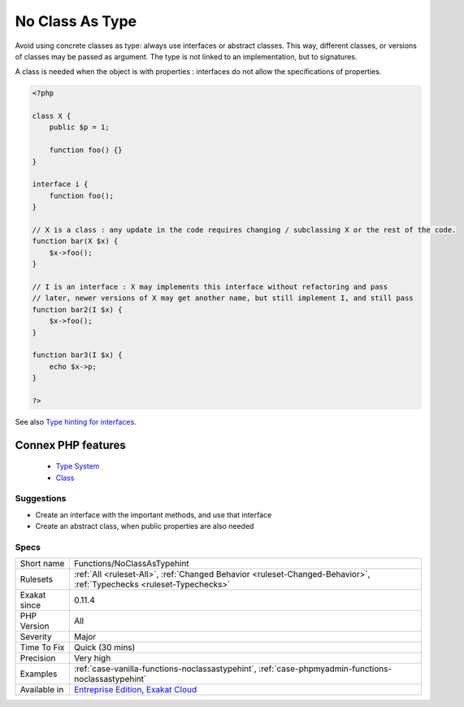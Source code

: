.. _functions-noclassastypehint:


.. _no-class-as-type:

No Class As Type
++++++++++++++++

.. meta::
	:description:
		No Class As Type: Avoid using concrete classes as type: always use interfaces or abstract classes.
	:twitter:card: summary_large_image
	:twitter:site: @exakat
	:twitter:title: No Class As Type
	:twitter:description: No Class As Type: Avoid using concrete classes as type: always use interfaces or abstract classes
	:twitter:creator: @exakat
	:twitter:image:src: https://www.exakat.io/wp-content/uploads/2020/06/logo-exakat.png
	:og:image: https://www.exakat.io/wp-content/uploads/2020/06/logo-exakat.png
	:og:title: No Class As Type
	:og:type: article
	:og:description: Avoid using concrete classes as type: always use interfaces or abstract classes
	:og:url: https://exakat.readthedocs.io/en/latest/Reference/Rules/No Class As Type.html
	:og:locale: en

.. raw:: html


	<script type="application/ld+json">{"@context":"https:\/\/schema.org","@graph":[{"@type":"WebPage","@id":"https:\/\/php-tips.readthedocs.io\/en\/latest\/Reference\/Rules\/Functions\/NoClassAsTypehint.html","url":"https:\/\/php-tips.readthedocs.io\/en\/latest\/Reference\/Rules\/Functions\/NoClassAsTypehint.html","name":"No Class As Type","isPartOf":{"@id":"https:\/\/www.exakat.io\/"},"datePublished":"Wed, 05 Mar 2025 15:10:46 +0000","dateModified":"Wed, 05 Mar 2025 15:10:46 +0000","description":"Avoid using concrete classes as type: always use interfaces or abstract classes","inLanguage":"en-US","potentialAction":[{"@type":"ReadAction","target":["https:\/\/exakat.readthedocs.io\/en\/latest\/No Class As Type.html"]}]},{"@type":"WebSite","@id":"https:\/\/www.exakat.io\/","url":"https:\/\/www.exakat.io\/","name":"Exakat","description":"Smart PHP static analysis","inLanguage":"en-US"}]}</script>

Avoid using concrete classes as type: always use interfaces or abstract classes. This way, different classes, or versions of classes may be passed as argument. The type is not linked to an implementation, but to signatures.

A class is needed when the object is with properties : interfaces do not allow the specifications of properties.

.. code-block:: php
   
   <?php
   
   class X {
       public $p = 1;
   
       function foo() {}
   }
   
   interface i {
       function foo();
   }
   
   // X is a class : any update in the code requires changing / subclassing X or the rest of the code.
   function bar(X $x) {
       $x->foo();
   }
   
   // I is an interface : X may implements this interface without refactoring and pass
   // later, newer versions of X may get another name, but still implement I, and still pass
   function bar2(I $x) {
       $x->foo();
   }
   
   function bar3(I $x) {
       echo $x->p;
   }
   
   ?>

See also `Type hinting for interfaces <http://phpenthusiast.com/object-oriented-php-tutorials/type-hinting-for-interfaces>`_.

Connex PHP features
-------------------

  + `Type System <https://php-dictionary.readthedocs.io/en/latest/dictionary/type.ini.html>`_
  + `Class <https://php-dictionary.readthedocs.io/en/latest/dictionary/class.ini.html>`_


Suggestions
___________

* Create an interface with the important methods, and use that interface
* Create an abstract class, when public properties are also needed




Specs
_____

+--------------+-------------------------------------------------------------------------------------------------------------------------+
| Short name   | Functions/NoClassAsTypehint                                                                                             |
+--------------+-------------------------------------------------------------------------------------------------------------------------+
| Rulesets     | :ref:`All <ruleset-All>`, :ref:`Changed Behavior <ruleset-Changed-Behavior>`, :ref:`Typechecks <ruleset-Typechecks>`    |
+--------------+-------------------------------------------------------------------------------------------------------------------------+
| Exakat since | 0.11.4                                                                                                                  |
+--------------+-------------------------------------------------------------------------------------------------------------------------+
| PHP Version  | All                                                                                                                     |
+--------------+-------------------------------------------------------------------------------------------------------------------------+
| Severity     | Major                                                                                                                   |
+--------------+-------------------------------------------------------------------------------------------------------------------------+
| Time To Fix  | Quick (30 mins)                                                                                                         |
+--------------+-------------------------------------------------------------------------------------------------------------------------+
| Precision    | Very high                                                                                                               |
+--------------+-------------------------------------------------------------------------------------------------------------------------+
| Examples     | :ref:`case-vanilla-functions-noclassastypehint`, :ref:`case-phpmyadmin-functions-noclassastypehint`                     |
+--------------+-------------------------------------------------------------------------------------------------------------------------+
| Available in | `Entreprise Edition <https://www.exakat.io/entreprise-edition>`_, `Exakat Cloud <https://www.exakat.io/exakat-cloud/>`_ |
+--------------+-------------------------------------------------------------------------------------------------------------------------+


